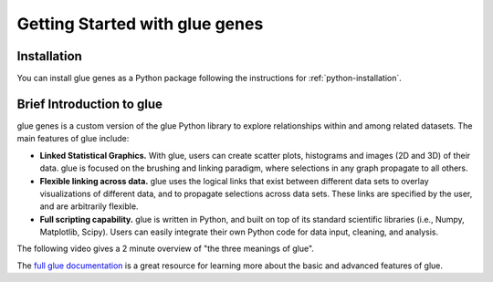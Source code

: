 .. _Getting Started:

Getting Started with glue genes
################################

Installation
================

You can install glue genes as a Python
package following the instructions for :ref:`python-installation`.

Brief Introduction to glue
============================

glue genes is a custom version of the glue Python library to explore relationships within and among related datasets.
The main features of glue include:

* **Linked Statistical Graphics.** With glue, users can create scatter plots, histograms and images (2D and 3D) of their data. glue is focused on the brushing and linking paradigm, where selections in any graph propagate to all others.
* **Flexible linking across data.** glue uses the logical links that exist between different data sets to overlay visualizations of different data, and to propagate selections across data sets. These links are specified by the user, and are arbitrarily flexible.
* **Full scripting capability.** glue is written in Python, and built on top of its standard scientific libraries (i.e., Numpy, Matplotlib, Scipy). Users can easily integrate their own Python code for data input, cleaning, and analysis.

The following video gives a 2 minute overview of "the three meanings of glue".

.. raw:: html

   <center>
   <iframe width="560" height="315" src="https://www.youtube.com/embed/SFVnqlHPJ6M" title="YouTube video player" frameborder="0" allow="accelerometer; clipboard-write; encrypted-media; gyroscope; picture-in-picture;" allowfullscreen></iframe>
   </center>

The `full glue documentation <http://docs.glueviz.org/>`_ is a great resource for learning more about the basic and advanced features of glue.